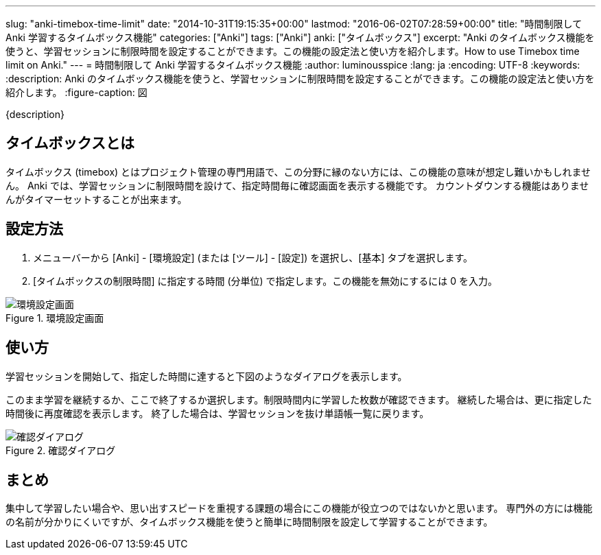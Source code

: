 ---
slug: "anki-timebox-time-limit"
date: "2014-10-31T19:15:35+00:00"
lastmod: "2016-06-02T07:28:59+00:00"
title: "時間制限して Anki 学習するタイムボックス機能"
categories: ["Anki"]
tags: ["Anki"]
anki: ["タイムボックス"]
excerpt: "Anki のタイムボックス機能を使うと、学習セッションに制限時間を設定することができます。この機能の設定法と使い方を紹介します。How to use Timebox time limit on Anki."
---
= 時間制限して Anki 学習するタイムボックス機能
:author: luminousspice
:lang: ja
:encoding: UTF-8
:keywords:
:description: Anki のタイムボックス機能を使うと、学習セッションに制限時間を設定することができます。この機能の設定法と使い方を紹介します。
:figure-caption: 図

////
http://rs.luminousspice.com/anki-timebox-time-limit/
////

{description}

== タイムボックスとは

タイムボックス (timebox) とはプロジェクト管理の専門用語で、この分野に縁のない方には、この機能の意味が想定し難いかもしれません。
Anki では、学習セッションに制限時間を設けて、指定時間毎に確認画面を表示する機能です。
カウントダウンする機能はありませんがタイマーセットすることが出来ます。

== 設定方法

. メニューバーから [Anki] - [環境設定] (または [ツール] - [設定]) を選択し、[基本] タブを選択します。
. [タイムボックスの制限時間] に指定する時間 (分単位) で指定します。この機能を無効にするには 0 を入力。

.環境設定画面
image::/images/timebox-pref.png["環境設定画面"]

== 使い方

学習セッションを開始して、指定した時間に達すると下図のようなダイアログを表示します。

このまま学習を継続するか、ここで終了するか選択します。制限時間内に学習した枚数が確認できます。
継続した場合は、更に指定した時間後に再度確認を表示します。
終了した場合は、学習セッションを抜け単語帳一覧に戻ります。

.確認ダイアログ
image::/images/timebox-confirmation.png["確認ダイアログ"]

== まとめ

集中して学習したい場合や、思い出すスピードを重視する課題の場合にこの機能が役立つのではないかと思います。
専門外の方には機能の名前が分かりにくいですが、タイムボックス機能を使うと簡単に時間制限を設定して学習することができます。

